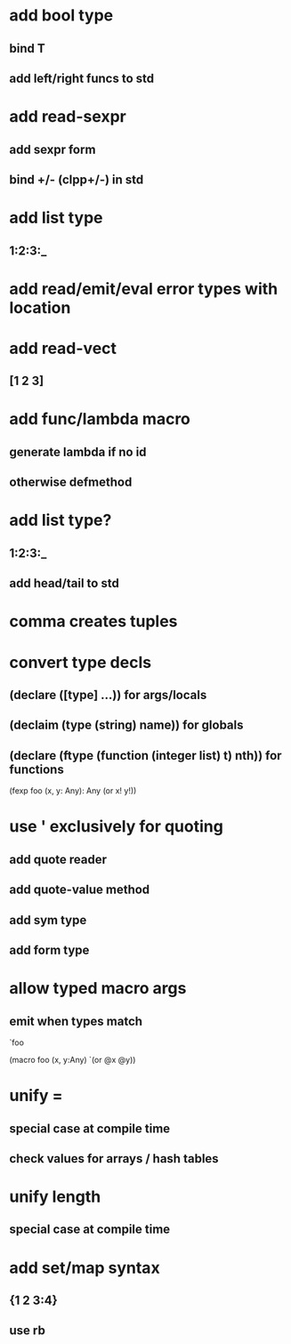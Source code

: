 * add bool type
** bind T
** add left/right funcs to std
* add read-sexpr
** add sexpr form
** bind +/- (clpp+/-) in std
* add list type
** 1:2:3:_
* add read/emit/eval error types with location
* add read-vect
** [1 2 3]
* add func/lambda macro
** generate lambda if no id
** otherwise defmethod
* add list type?
** 1:2:3:_
** add head/tail to std
* comma creates tuples
* convert type decls
** (declare ([type] ...)) for args/locals
** (declaim (type (string) *name*)) for globals
** (declare (ftype (function (integer list) t) nth)) for functions

(fexp foo (x, y: Any): Any
  (or x! y!))

* use ' exclusively for quoting
** add quote reader
** add quote-value method
** add sym type
** add form type

* allow typed macro args
** emit when types match

`foo

(macro foo (x, y:Any)
  `(or @x @y))

* unify =
** special case at compile time
** check values for arrays / hash tables

* unify length
** special case at compile time

* add set/map syntax
** {1 2 3:4}
** use rb
